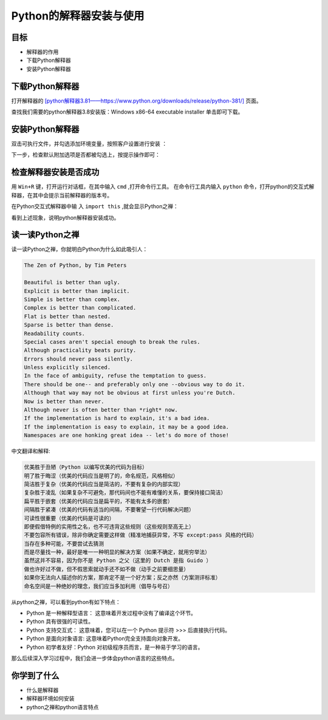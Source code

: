 ========================
Python的解释器安装与使用
========================

------------
目标
------------

- 解释器的作用
- 下载Python解释器
- 安装Python解释器

-----------------------------
下载Python解释器
-----------------------------

打开解释器的  `[python解释器3.81——https://www.python.org/downloads/release/python-381/] <https://www.python.org/downloads/release/python-381/>`_ 页面。

.. image:: ../_static/c01/c01p02_i01_pythondownload.png

查找我们需要的python解释器3.8安装版：Windows x86-64 executable installer 单击即可下载。

-------------------------------
安装Python解释器
-------------------------------

双击可执行文件，并勾选添加环境变量，按照客户设置进行安装  ：

.. image:: ../_static/c01/c01p02_i02_installpython.png

下一步，检查默认附加选项是否都被勾选上，按提示操作即可：

.. image:: ../_static/c01/c01p02_i03_installpython2.png

-------------------------
检查解释器安装是否成功
-------------------------

用 ``Win+R`` 键，打开运行对话框，在其中输入 ``cmd`` ,打开命令行工具。
在命令行工具内输入 ``python`` 命令，打开python的交互式解释器，在其中会提示当前解释器的版本号。

在Python交互式解释器中输 入 ``import this`` ,就会显示Python之禅：

.. image:: ../_static/c01/c01p02_i04_zen.png

看到上述现象，说明python解释器安装成功。


---------------------
读一读Python之禅
---------------------

读一读Python之禅，你就明白Python为什么如此吸引人：

.. code-block:: console

   The Zen of Python, by Tim Peters
   
   Beautiful is better than ugly.
   Explicit is better than implicit.
   Simple is better than complex.
   Complex is better than complicated.
   Flat is better than nested.
   Sparse is better than dense.
   Readability counts.
   Special cases aren't special enough to break the rules.
   Although practicality beats purity.
   Errors should never pass silently.
   Unless explicitly silenced.
   In the face of ambiguity, refuse the temptation to guess.
   There should be one-- and preferably only one --obvious way to do it.
   Although that way may not be obvious at first unless you're Dutch.
   Now is better than never.
   Although never is often better than *right* now.
   If the implementation is hard to explain, it's a bad idea.
   If the implementation is easy to explain, it may be a good idea.
   Namespaces are one honking great idea -- let's do more of those!

中文翻译和解释:

.. code-block:: console
   
   优美胜于丑陋（Python 以编写优美的代码为目标）
   明了胜于晦涩（优美的代码应当是明了的，命名规范，风格相似）
   简洁胜于复杂（优美的代码应当是简洁的，不要有复杂的内部实现）
   复杂胜于凌乱（如果复杂不可避免，那代码间也不能有难懂的关系，要保持接口简洁）
   扁平胜于嵌套（优美的代码应当是扁平的，不能有太多的嵌套）
   间隔胜于紧凑（优美的代码有适当的间隔，不要奢望一行代码解决问题）
   可读性很重要（优美的代码是可读的）
   即便假借特例的实用性之名，也不可违背这些规则（这些规则至高无上）
   不要包容所有错误，除非你确定需要这样做（精准地捕获异常，不写 except:pass 风格的代码）
   当存在多种可能，不要尝试去猜测
   而是尽量找一种，最好是唯一一种明显的解决方案（如果不确定，就用穷举法）
   虽然这并不容易，因为你不是 Python 之父（这里的 Dutch 是指 Guido ）
   做也许好过不做，但不假思索就动手还不如不做（动手之前要细思量）
   如果你无法向人描述你的方案，那肯定不是一个好方案；反之亦然（方案测评标准）
   命名空间是一种绝妙的理念，我们应当多加利用（倡导与号召）


从python之禅，可以看到python有如下特点：

- Python 是一种解释型语言： 这意味着开发过程中没有了编译这个环节。
- Python 具有很强的可读性。
- Python 支持交互式： 这意味着，您可以在一个 Python 提示符 >>> 后直接执行代码。
- Python 是面向对象语言: 这意味着Python完全支持面向对象开发。
- Python 初学者友好：Python 对初级程序员而言，是一种易于学习的语言。

那么后续深入学习过程中，我们会进一步体会python语言的这些特点。

------------
你学到了什么
------------

- 什么是解释器
- 解释器环境如何安装
- python之禅和python语言特点
 

   
 
